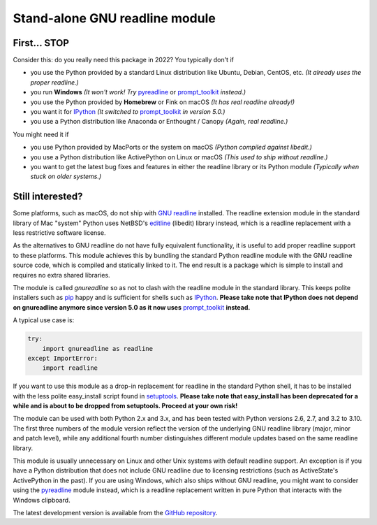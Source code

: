Stand-alone GNU readline module
===============================

.. image:: https://img.shields.io/github/workflow/status/ludwigschwardt/python-gnureadline/Build%20and%20test%20package
   :alt: GitHub Workflow Status
   :target: https://github.com/ludwigschwardt/python-gnureadline/actions/workflows/test.yaml

First... STOP
-------------

Consider this: do you really need this package in 2022? You typically don't if

- you use the Python provided by a standard Linux distribution like Ubuntu,
  Debian, CentOS, etc. *(It already uses the proper readline.)*
- you run **Windows**
  *(It won't work! Try* `pyreadline`_ or `prompt_toolkit`_ *instead.)*
- you use the Python provided by **Homebrew** or Fink on macOS
  *(It has real readline already!)*
- you want it for `IPython`_
  *(It switched to* `prompt_toolkit`_ *in version 5.0.)*
- you use a Python distribution like Anaconda or Enthought / Canopy
  *(Again, real readline.)*

You might need it if

- you use Python provided by MacPorts or the system on macOS
  *(Python compiled against libedit.)*
- you use a Python distribution like ActivePython on Linux or macOS
  *(This used to ship without readline.)*
- you want to get the latest bug fixes and features in either the readline
  library or its Python module *(Typically when stuck on older systems.)*

Still interested?
-----------------

Some platforms, such as macOS, do not ship with `GNU readline`_ installed.
The readline extension module in the standard library of Mac "system" Python
uses NetBSD's `editline`_ (libedit) library instead, which is a readline
replacement with a less restrictive software license.

As the alternatives to GNU readline do not have fully equivalent functionality,
it is useful to add proper readline support to these platforms. This module
achieves this by bundling the standard Python readline module with the GNU
readline source code, which is compiled and statically linked to it. The end
result is a package which is simple to install and requires no extra shared
libraries.

The module is called *gnureadline* so as not to clash with the readline module
in the standard library. This keeps polite installers such as `pip`_ happy and
is sufficient for shells such as `IPython`_. **Please take note that IPython
does not depend on gnureadline anymore since version 5.0 as it now uses**
`prompt_toolkit`_ **instead.**

A typical use case is:

.. code:: python

  try:
      import gnureadline as readline
  except ImportError:
      import readline

If you want to use this module as a drop-in replacement for readline in the
standard Python shell, it has to be installed with the less polite easy_install
script found in `setuptools`_. **Please take note that easy_install has been
deprecated for a while and is about to be dropped from setuptools. Proceed at
your own risk!**

The module can be used with both Python 2.x and 3.x, and has been tested with
Python versions 2.6, 2.7, and 3.2 to 3.10. The first three numbers of the module
version reflect the version of the underlying GNU readline library (major,
minor and patch level), while any additional fourth number distinguishes
different module updates based on the same readline library.

This module is usually unnecessary on Linux and other Unix systems with default
readline support. An exception is if you have a Python distribution that does
not include GNU readline due to licensing restrictions (such as ActiveState's
ActivePython in the past). If you are using Windows, which also ships without
GNU readline, you might want to consider using the `pyreadline`_ module instead,
which is a readline replacement written in pure Python that interacts with the
Windows clipboard.

The latest development version is available from the `GitHub repository`_.

.. _GNU readline: http://www.gnu.org/software/readline/
.. _editline: http://www.thrysoee.dk/editline/
.. _pip: http://www.pip-installer.org/
.. _IPython: http://ipython.org/
.. _prompt_toolkit: http://python-prompt-toolkit.readthedocs.io/en/stable/
.. _setuptools: https://pypi.python.org/pypi/setuptools
.. _pyreadline: http://pypi.python.org/pypi/pyreadline
.. _GitHub repository: http://github.com/ludwigschwardt/python-gnureadline
